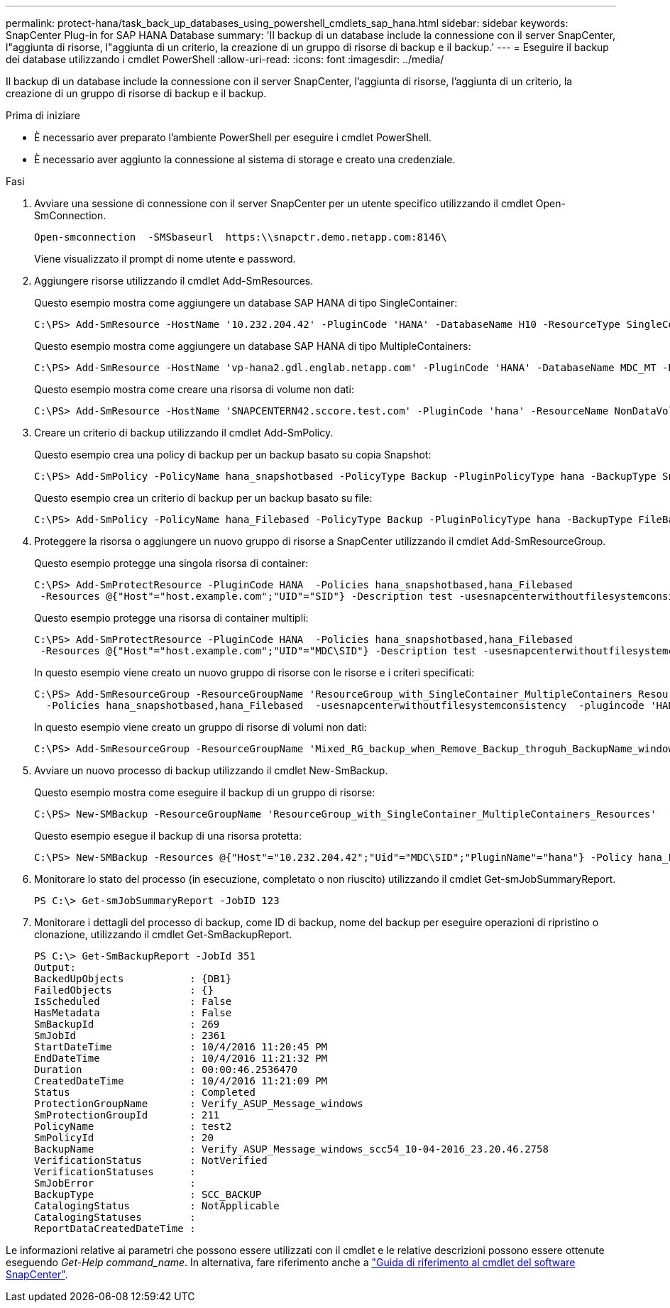 ---
permalink: protect-hana/task_back_up_databases_using_powershell_cmdlets_sap_hana.html 
sidebar: sidebar 
keywords: SnapCenter Plug-in for SAP HANA Database 
summary: 'Il backup di un database include la connessione con il server SnapCenter, l"aggiunta di risorse, l"aggiunta di un criterio, la creazione di un gruppo di risorse di backup e il backup.' 
---
= Eseguire il backup dei database utilizzando i cmdlet PowerShell
:allow-uri-read: 
:icons: font
:imagesdir: ../media/


[role="lead"]
Il backup di un database include la connessione con il server SnapCenter, l'aggiunta di risorse, l'aggiunta di un criterio, la creazione di un gruppo di risorse di backup e il backup.

.Prima di iniziare
* È necessario aver preparato l'ambiente PowerShell per eseguire i cmdlet PowerShell.
* È necessario aver aggiunto la connessione al sistema di storage e creato una credenziale.


.Fasi
. Avviare una sessione di connessione con il server SnapCenter per un utente specifico utilizzando il cmdlet Open-SmConnection.
+
[listing]
----
Open-smconnection  -SMSbaseurl  https:\\snapctr.demo.netapp.com:8146\
----
+
Viene visualizzato il prompt di nome utente e password.

. Aggiungere risorse utilizzando il cmdlet Add-SmResources.
+
Questo esempio mostra come aggiungere un database SAP HANA di tipo SingleContainer:

+
[listing]
----
C:\PS> Add-SmResource -HostName '10.232.204.42' -PluginCode 'HANA' -DatabaseName H10 -ResourceType SingleContainer -StorageFootPrint (@{"VolumeName"="HanaData10";"StorageSystem"="vserver_scauto_primary"}) -SID 'H10' -filebackuppath '/tmp/HanaFileLog' -userstorekeys 'HS10' -osdbuser 'h10adm' -filebackupprefix 'H10_'
----
+
Questo esempio mostra come aggiungere un database SAP HANA di tipo MultipleContainers:

+
[listing]
----
C:\PS> Add-SmResource -HostName 'vp-hana2.gdl.englab.netapp.com' -PluginCode 'HANA' -DatabaseName MDC_MT -ResourceType MultipleContainers -StorageFootPrint (@{"VolumeName"="VP_HANA2_data";"StorageSystem"="buck.gdl.englab.netapp.com"}) -sid 'A12' -userstorekeys 'A12KEY' -TenantType 'MultiTenant'
----
+
Questo esempio mostra come creare una risorsa di volume non dati:

+
[listing]
----
C:\PS> Add-SmResource -HostName 'SNAPCENTERN42.sccore.test.com' -PluginCode 'hana' -ResourceName NonDataVolume -ResourceType NonDataVolume -StorageFootPrint (@{"VolumeName"="ng_pvol";"StorageSystem"="vserver_scauto_primary"}) -sid 'S10'
----
. Creare un criterio di backup utilizzando il cmdlet Add-SmPolicy.
+
Questo esempio crea una policy di backup per un backup basato su copia Snapshot:

+
[listing]
----
C:\PS> Add-SmPolicy -PolicyName hana_snapshotbased -PolicyType Backup -PluginPolicyType hana -BackupType SnapShotBasedBackup
----
+
Questo esempio crea un criterio di backup per un backup basato su file:

+
[listing]
----
C:\PS> Add-SmPolicy -PolicyName hana_Filebased -PolicyType Backup -PluginPolicyType hana -BackupType FileBasedBackup
----
. Proteggere la risorsa o aggiungere un nuovo gruppo di risorse a SnapCenter utilizzando il cmdlet Add-SmResourceGroup.
+
Questo esempio protegge una singola risorsa di container:

+
[listing]
----
C:\PS> Add-SmProtectResource -PluginCode HANA  -Policies hana_snapshotbased,hana_Filebased
 -Resources @{"Host"="host.example.com";"UID"="SID"} -Description test -usesnapcenterwithoutfilesystemconsistency
----
+
Questo esempio protegge una risorsa di container multipli:

+
[listing]
----
C:\PS> Add-SmProtectResource -PluginCode HANA  -Policies hana_snapshotbased,hana_Filebased
 -Resources @{"Host"="host.example.com";"UID"="MDC\SID"} -Description test -usesnapcenterwithoutfilesystemconsistency
----
+
In questo esempio viene creato un nuovo gruppo di risorse con le risorse e i criteri specificati:

+
[listing]
----
C:\PS> Add-SmResourceGroup -ResourceGroupName 'ResourceGroup_with_SingleContainer_MultipleContainers_Resources' -Resources @(@{"Host"="sccorelinux61.sccore.test.com";"Uid"="SID"},@{"Host"="sccorelinux62.sccore.test.com";"Uid"="MDC\SID"})
  -Policies hana_snapshotbased,hana_Filebased  -usesnapcenterwithoutfilesystemconsistency  -plugincode 'HANA'
----
+
In questo esempio viene creato un gruppo di risorse di volumi non dati:

+
[listing]
----
C:\PS> Add-SmResourceGroup -ResourceGroupName 'Mixed_RG_backup_when_Remove_Backup_throguh_BackupName_windows' -Resources @(@{"Host"="SNAPCENTERN42.sccore.test.com";"Uid"="H11";"PluginName"="hana"},@{"Host"="SNAPCENTERN42.sccore.test.com";"Uid"="MDC\H31";"PluginName"="hana"},@{"Host"="SNAPCENTERN42.sccore.test.com";"Uid"="NonDataVolume\S10\NonDataVolume";"PluginName"="hana"}) -Policies hanaprimary
----
. Avviare un nuovo processo di backup utilizzando il cmdlet New-SmBackup.
+
Questo esempio mostra come eseguire il backup di un gruppo di risorse:

+
[listing]
----
C:\PS> New-SMBackup -ResourceGroupName 'ResourceGroup_with_SingleContainer_MultipleContainers_Resources'  -Policy hana_snapshotbased
----
+
Questo esempio esegue il backup di una risorsa protetta:

+
[listing]
----
C:\PS> New-SMBackup -Resources @{"Host"="10.232.204.42";"Uid"="MDC\SID";"PluginName"="hana"} -Policy hana_Filebased
----
. Monitorare lo stato del processo (in esecuzione, completato o non riuscito) utilizzando il cmdlet Get-smJobSummaryReport.
+
[listing]
----
PS C:\> Get-smJobSummaryReport -JobID 123
----
. Monitorare i dettagli del processo di backup, come ID di backup, nome del backup per eseguire operazioni di ripristino o clonazione, utilizzando il cmdlet Get-SmBackupReport.
+
[listing]
----
PS C:\> Get-SmBackupReport -JobId 351
Output:
BackedUpObjects           : {DB1}
FailedObjects             : {}
IsScheduled               : False
HasMetadata               : False
SmBackupId                : 269
SmJobId                   : 2361
StartDateTime             : 10/4/2016 11:20:45 PM
EndDateTime               : 10/4/2016 11:21:32 PM
Duration                  : 00:00:46.2536470
CreatedDateTime           : 10/4/2016 11:21:09 PM
Status                    : Completed
ProtectionGroupName       : Verify_ASUP_Message_windows
SmProtectionGroupId       : 211
PolicyName                : test2
SmPolicyId                : 20
BackupName                : Verify_ASUP_Message_windows_scc54_10-04-2016_23.20.46.2758
VerificationStatus        : NotVerified
VerificationStatuses      :
SmJobError                :
BackupType                : SCC_BACKUP
CatalogingStatus          : NotApplicable
CatalogingStatuses        :
ReportDataCreatedDateTime :
----


Le informazioni relative ai parametri che possono essere utilizzati con il cmdlet e le relative descrizioni possono essere ottenute eseguendo _Get-Help command_name_. In alternativa, fare riferimento anche a https://library.netapp.com/ecm/ecm_download_file/ECMLP2886895["Guida di riferimento al cmdlet del software SnapCenter"^].
